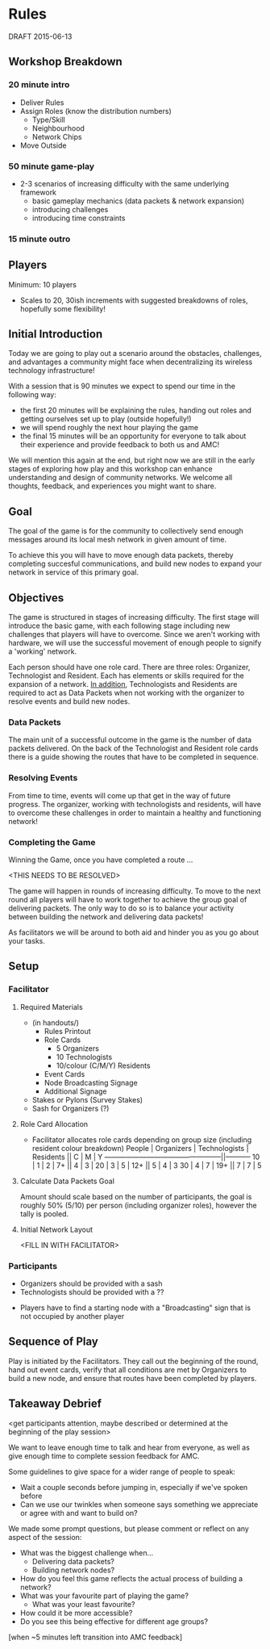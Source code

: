 * Rules 
  DRAFT 2015-06-13
** Workshop Breakdown
*** 20 minute intro
  - Deliver Rules 
  - Assign Roles (know the distribution numbers)
    - Type/Skill
    - Neighbourhood
    - Network Chips
  - Move Outside
  # see amc_logistics.org for a location map
*** 50 minute game-play
  - 2-3 scenarios of increasing difficulty with the same underlying framework
    - basic gameplay mechanics (data packets & network expansion)
    - introducing challenges
    - introducing time constraints
*** 15 minute outro
# delivered by???
** Players
  Minimum: 10 players
  - Scales to 20, 30ish increments with suggested breakdowns of roles, hopefully some flexibility!
** Initial Introduction
  Today we are going to play out a scenario around the obstacles, challenges, and advantages a community might face when decentralizing its wireless technology infrastructure!  

  With a session that is 90 minutes we expect to spend our time in the following way:
  - the first 20 minutes will be explaining the rules, handing out roles and getting ourselves set up to play (outside hopefully!)
  - we will spend roughly the next hour playing the game
  - the final 15 minutes will be an opportunity for everyone to talk about their experience and provide feedback to both us and AMC!

  We will mention this again at the end, but right now we are still in the early stages of exploring how play and this workshop can enhance understanding and design of community networks. We welcome all thoughts, feedback, and experiences you might want to share.
# we might want to state that, while we work together at a university, this is not a "data collection" exercise. 
** Goal
  The goal of the game is for the community to collectively send enough messages around its local mesh network in given amount of time.

  To achieve this you will have to move enough data packets, thereby completing succesful communications, and build new nodes to expand your network in service of this primary goal.
** Objectives
  The game is structured in stages of increasing difficulty. The first stage will introduce the basic game, with each following stage including new challenges that players will have to overcome. Since we aren't working with hardware, we will use the successful movement of enough people to signify a 'working' network.

  Each person should have one role card. There are three roles: Organizer, Technologist and Resident. Each has elements or skills required for the expansion of a network. _In addition_, Technologists and Residents are required to act as Data Packets when not working with the organizer to resolve events and build new nodes.
*** Data Packets
  The main unit of a successful outcome in the game is the number of data packets delivered. On the back of the Technologist and Resident role cards there is a guide showing the routes that have to be completed in sequence.
*** Resolving Events
  From time to time, events will come up that get in the way of future progress. The organizer, working with technologists and residents, will have to overcome these challenges in order to maintain a healthy and functioning network!
*** Completing the Game
  Winning the Game, once you have completed a route ...

  <THIS NEEDS TO BE RESOLVED>

  The game will happen in rounds of increasing difficulty. To move to the next round all players will have to work together to achieve the group goal of delivering packets. The only way to do so is to balance your activity between building the network and delivering data packets!

  As facilitators we will be around to both aid and hinder you as you go about your tasks.
** Setup
*** Facilitator
**** Required Materials
  - (in handouts/)
   - Rules Printout
   - Role Cards 
     - 5 Organizers
     - 10 Technologists
     - 10/colour (C/M/Y) Residents
   - Event Cards
   - Node Broadcasting Signage
   - Additional Signage

 - Stakes or Pylons (Survey Stakes)
 - Sash for Organizers (?)

**** Role Card Allocation
  - Facilitator allocates role cards depending on group size 
    (including resident colour breakdown)
     People | Organizers  | Technologists | Residents || C | M | Y
    --------------------------------------------------||-----------
      10    |      1      |       2       |      7+   || 4 | 3 |   
      20    |      3      |       5       |     12+   || 5 | 4 | 3 
      30    |      4      |       7       |     19+   || 7 | 7 | 5 

**** Calculate Data Packets Goal
  Amount should scale based on the number of participants, the goal is roughly 50% (5/10) per person (including organizer roles), however the tally is pooled.

**** Initial Network Layout
  <FILL IN WITH FACILITATOR>

*** Participants
  - Organizers should be provided with a sash
  - Technologists should be provided with a ??
  # should each role be demarcated with something physical (hat; glasses; etc.) in order to speed up gameplay??

  - Players have to find a starting node with a "Broadcasting" sign that is not occupied by another player
  # how will we demarcate broadcasting nodes??

** Sequence of Play
  Play is initiated by the Facilitators. They call out the beginning of the round, hand out event cards, verify that all conditions are met by Organizers to build a new node, and ensure that routes have been completed by players.

** Takeaway Debrief
  <get participants attention, maybe described or determined at the beginning of the play session>

  We want to leave enough time to talk and hear from everyone, as well as give enough time to complete session feedback for AMC.

  Some guidelines to give space for a wider range of people to speak:
  - Wait a couple seconds before jumping in, especially if we've spoken before
  - Can we use our twinkles when someone says something we appreciate or agree with and want to build on?
  # lolwut

  We made some prompt questions, but please comment or reflect on any aspect of the session:
  - What was the biggest challenge when... 
    - Delivering data packets? 
    - Building network nodes?
  - How do you feel this game reflects the actual process of building a network?
  - What was your favourite part of playing the game?
    - What was your least favourite?
  - How could it be more accessible?
  - Do you see this being effective for different age groups?

  [when ~5 minutes left transition into AMC feedback]
